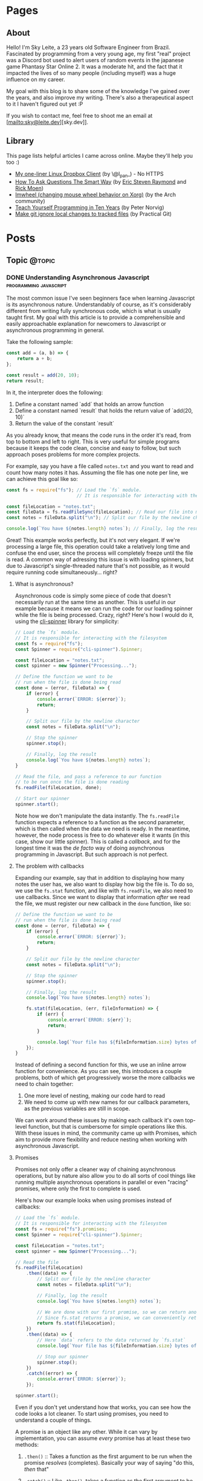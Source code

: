 #+STARTUP: content
#+AUTHOR: Sky Leite
#+HUGO_BASE_DIR: ./
#+HUGO_SECTION: ./
#+HUGO_AUTO_SET_LASTMOD: t

* Pages
:PROPERTIES:
:EXPORT_HUGO_CUSTOM_FRONT_MATTER: :noauthor true :nocomment true :nodate true :nopaging true :noread true
:EXPORT_HUGO_MENU: :menu main
:EXPORT_HUGO_SECTION: pages
:EXPORT_HUGO_WEIGHT: auto
:END:

** About
:PROPERTIES:
:EXPORT_FILE_NAME: test-page
:END:

Hello! I'm Sky Leite, a 23 years old Software Engineer from Brazil.
Fascinated by programming from a very young age, my first "real" project was a
Discord bot used to alert users of random events in the japanese game Phantasy
Star Online 2. It was a moderate hit, and the fact that it impacted the lives of
so many people (including myself) was a huge influence on my career.

My goal with this blog is to share some of the knowledge I've gained over the
years, and also improve my writing. There's also a therapeutical aspect to it I
haven't figured out yet :P

If you wish to contact me, feel free to shoot me an email at [mailto:sky@leite.dev][sky.dev]].

** Library
:PROPERTIES:
:EXPORT_FILE_NAME: library
:END:

This page lists helpful articles I came across online. Maybe they'll help you
too :)

- [[http://lpan.io/one-liner-dropbox-client/][My one-liner Linux Dropbox Client]] (by \@l_pan_) - No HTTPS
- [[http://www.catb.org/~esr/faqs/smart-questions.html][How To Ask Questions The Smart Way]] (by [[mailto:esr@thyrsus.com][Eric Steven Raymond]] and [[mailto:respond-auto@linuxmafia.com][Rick Moen]])
- [[https://wiki.archlinux.org/index.php/IMWheel][Imwheel (changing mouse wheel behavior on Xorg)]] (by the Arch community)
- [[https://www.norvig.com/21-days.html][Teach Yourself Programming in Ten Years]] (by Peter Norvig)
- [[https://practicalgit.com/blog/make-git-ignore-local-changes-to-tracked-files.html][Make git ignore local changes to tracked files]] (by Practical Git)

* Posts
:PROPERTIES:
:EXPORT_HUGO_SECTION: posts
:END:
** Topic :@topic:
*** DONE Understanding Asynchronous Javascript :programming:javascript:
CLOSED: [2019-06-30 Sun 03:09]
:PROPERTIES:
:EXPORT_FILE_NAME: understanding-asynchronous-javascript
:END:

The most common issue I've seen beginners face when learning Javascript is its
asynchronous nature. Understandably of course, as it's considerably different
from writing fully synchronous code, which is what is usually taught first. My
goal with this article is to provide a comprehensible and easily approachable explanation
for newcomers to Javascript or asynchronous programming in general.

Take the following sample:

#+BEGIN_SRC js
const add = (a, b) => {
    return a + b;
};

const result = add(20, 10);
return result;
#+END_SRC

In it, the interpreter does the following:

1. Define a constant named `add` that holds an arrow function
2. Define a constant named `result` that holds the return value of `add(20,
   10)`
3. Return the value of the constant `result`

As you already know, that means the code runs in the order it's read, from top
to bottom and left to right. This is very useful for simple programs because it
keeps the code clean, concise and easy to follow, but such approach poses
problems for more complex projects.

For example, say you have a file called =notes.txt= and you want to read and
count how many notes it has. Assuming the file has one note per line, we can
achieve this goal like so:

#+BEGIN_SRC js
const fs = require("fs"); // Load the `fs` module.
                          // It is responsible for interacting with the filesystem

const fileLocation = "notes.txt";
const fileData = fs.readFileSync(fileLocation); // Read our file into memory
const notes = fileData.split("\n"); // Split our file by the newline character

console.log(`You have ${notes.length} notes`); // Finally, log the result
#+END_SRC

Great! This example works perfectly, but it's not very elegant. If we're
processing a large file, this operation could take a relatively long time and
confuse the end user, since the process will completely freeze until the file is
read. A common way of adressing this issue is with loading spinners,
but due to Javascript's single-threaded nature that's not possible, as it would
require running code simultaneously... right?

**** What is asynchronous?

Asynchronous code is simply some piece of code that doesn't necessarily run at the same time
as another. This is useful in our example because it means we can run the code
for our loading spinner while the file is being processed. Crazy, right? Here's
how I would do it, using the [[https://github.com/helloIAmPau/node-spinner][cli-spinner]] library for simplicity:

#+BEGIN_SRC js
// Load the `fs` module.
// It is responsible for interacting with the filesystem
const fs = require("fs");
const Spinner = require("cli-spinner").Spinner;

const fileLocation = "notes.txt";
const spinner = new Spinner("Processing...");

// Define the function we want to be
// run when the file is done being read
const done = (error, fileData) => {
    if (error) {
        console.error(`ERROR: ${error}`);
        return;
    }

    // Split our file by the newline character
    const notes = fileData.split("\n");

    // Stop the spinner
    spinner.stop();

    // Finally, log the result
    console.log(`You have ${notes.length} notes`);
}

// Read the file, and pass a reference to our function
// to be run once the file is done reading
fs.readFile(fileLocation, done);

// Start our spinner
spinner.start();
#+END_SRC

Note how we don't manipulate the data instantly. The =fs.readFile= function
expects a reference to a function as the second parameter, which is then called
when the data we need is ready. In the meantime, however, the node process is free
to do whatever else it wants (in this case, show our little spinner). This is
called a /callback/, and for the longest time it was the /de facto/ way of doing
asynchronous programming in Javascript. But such approach is not perfect.

**** The problem with callbacks

Expanding our example, say that in addition to displaying how many notes the
user has, we also want to display how big the file is. To do so, we use the
=fs.stat= function, and like with =fs.readFile=, we also need to use callbacks.
Since we want to display that information /after/ we read the file, we must
register our new callback in the =done= function, like so:

#+BEGIN_SRC js
// Define the function we want to be
// run when the file is done being read
const done = (error, fileData) => {
    if (error) {
        console.error(`ERROR: ${error}`);
        return;
    }

    // Split our file by the newline character
    const notes = fileData.split("\n");

    // Stop the spinner
    spinner.stop();

    // Finally, log the result
    console.log(`You have ${notes.length} notes`);

    fs.stat(fileLocation, (err, fileInformation) => {
        if (err) {
            console.error(`ERROR: ${err}`);
            return;
        }

        console.log(`Your file has ${fileInformation.size} bytes of information`);
    });
}
#+END_SRC

Instead of defining a second function for this, we use an inline arrow function
for convenience. As you can see, this introduces a couple problems, both of
which get progressively worse the more callbacks we need to chain together:

1. One more level of nesting, making our code hard to read
2. We need to come up with new names for our callback parameters, as the previous variables
   are still in scope.

We can work around these issues by making each callback it's own top-level
function, but that is cumbersome for simple operations like this. With these
issues in mind, the community came up with Promises, which aim to provide more
flexibility and reduce nesting when working with asynchronous Javascript.

**** Promises

Promises not only offer a cleaner way of chaining asynchronous operations, but
by nature also allow you to do all sorts of cool things like running multiple
asynchronous operations in parallel or even "racing" promises, where only
the first to complete is used.

Here's how our example looks when using promises instead of callbacks:

#+BEGIN_SRC js
// Load the `fs` module.
// It is responsible for interacting with the filesystem
const fs = require("fs").promises;
const Spinner = require("cli-spinner").Spinner;

const fileLocation = "notes.txt";
const spinner = new Spinner("Processing...");

// Read the file
fs.readFile(fileLocation)
    .then((data) => {
        // Split our file by the newline character
        const notes = fileData.split("\n");

        // Finally, log the result
        console.log(`You have ${notes.length} notes`);

        // We are done with our first promise, so we can return another one
        // Since fs.stat returns a promise, we can conveniently return it
        return fs.stat(fileLocation);
    })
    .then((data) => {
        // Here `data` refers to the data returned by `fs.stat`
        console.log(`Your file has ${fileInformation.size} bytes of information`);

        // Stop our spinner
        spinner.stop();
    })
    .catch((error) => {
        console.error(`ERROR: ${error}`);
    });

spinner.start();
#+END_SRC

Even if you don't yet understand how that works, you can see how the code looks a lot
cleaner. To start using promises, you need to understand a couple of
things.

A promise is an object like any other. While it can vary by implementation, you
can assume /every/ promise has at least these two methods:

1. =.then()= :: Takes a function as the first argument to be run when the promise /resolves/
   (completes). Basically your way of saying "do this, /then/ that"

2. =.catch()= :: Like =.then()=, takes a function as the first argument to be run when the
   promise /rejects/ (errors). It is important to *always* /catch/ (handle) promise
   /rejections/, even if you just log them somewhere. If you don't, you'll get a
   warning in the console and in the future a crash in your application.

With that in mind, the usual workflow when working with promises is:

1. Call a function that returns a promise (in this case, =fs.readFile=)
2. Call =.then()= on the returned promise with a callback for what we want to do
   with the data
3. If chaining, call another function that returns a promise and return it. This
   can be done indefinitely, of course.
4. Call =.catch()= to handle whatever errors our promise chain can potentially throw.

This is the most basic overview of how asynchronous operations work in
Javascript. There's a lot more to cover, like =async/await= and =Promise.all()=,
but this should be enough to get you started. If you have any questions, refer
to the FAQ and feel free to post a comment if that doesn't help or if you
believe this article can be improved.

**** FAQ

1. Q: Can I get data out of a callback / promise?
  
   A: No. Since callbacks / promises run at some indeterminate time in the
   future, trying to do so will lead you to all sorts of weird bugs that are
   hard to trace back. Usually you should treat data that's inside a callback /
   function as 100% limited to that scope, that way you can avoid these problems altogether.

2. Q: Can I wait for a promise to complete before doing something else?

   A: No. If you want to run an operation after a promise resolves, you must do
   it inside the callback of =.then()=.


*** DONE Station Diaries #1 - Start of Something New :programming:station:
CLOSED: [2019-09-02 Mon 23:42]
:PROPERTIES:
:EXPORT_FILE_NAME: station-diaries-1
:END:

With how accessible internet connections are these days, the explosion of
streaming almost feels like a natural progression of the way we consume media.
In the case of music, we've never experience so much convenience since all you
have to do to listen to your favorite album is to launch Spotify, type its name
and click play.

That said, this convenience comes with important and potentially dangerous
pitfalls such as giving Spotify data about what you listen, when you listen and
where you listen. This should be enough reason to consider an alternative if
privacy is at all important to you, but if that's not the case maybe the case
for artist profits should be. [[https://www.cnbc.com/2018/01/26/how-spotify-apple-music-can-pay-musicians-more-commentary.html][Spotify pays, at maximum, US$0.0084 per stream to
the holder of the music rights]] (which includes the record label, producers,
artists, songwriters, and who knows what else). This means that 1 million
streams, an impressive feat if you ask me, generates US$7,000 (which the artist
might not get even half of).

With those concerns in mind I decided to start [[https://github.com/SkyLeiteF/station][Station]], a self-hosted music
streaming service, in hopes of encouraging people to start buying music once
again or suport their favorite artists in some other way (like going to concerts!).
The idea is that you set it up once and are on your way to having your very own
Spotify, running wherever you'd like. You and other users can add music to
the library to be shared with eachother effortlessly, without giving up the
convenience of modern streaming services.

Welcome to Station Diaries, a series of posts where I'll detail progress on this
admittedly ambitious project.

**** How?

I've been writing JavaScript for a good 3 years now and my first instinct was to
use it for this project as well. It took some convincing but I decided to try
.NET Core and it's been a good (albeit rocky) journey, even if I still think
it's weird to write code in an environment where so much is abstracted away from
the programmer.

Since I'm already learning an entire new language and framework, I decided to
also go with a different approach with regards to databases. I have had so many
terrible experiences with ORMs in the past that I couldn't justify giving yet
another one a try, which led to using stored procedures / functions for
everything that deals with the database. Creating a user? =SELECT * FROM
createuser(email, password)=. It is definitely weird writing SQL as functions,
especially considering there is no linting / completion / syntax checking
whatsoever, but it's honestly not much different from writing JavaScript and
running your code with pretty much no confidence that it will run. I must say I
didn't miss the feeling of shock when you run code and it /works/, though.

**** What?

Some key characteristics I believe will make Station a pleasure to use and
maintain are:

1. Plugin system
  The application was designed from the start to work in a plugin system. By
   default it has no knowledge of how and where to acquire tracks, it only
   parses data returned from plugins. This allows users to extend the upload
   system with whatever sources they'd like (Soundcloud, YouTube, etc) without
   risking the application's legitimacy. Station in no way wants to promote
   piracy, but there are completely valid reasons to acquire music from the
   listed sources, so a plugin system puts that responsibility on the plugin
   loaded by the user.

2. MusicBrainz integration
   Music organization is a nightmare. There are so many edge cases that I could
   spend the time it takes to finish a Dream Theater album and still not be
   done. Because of that, Station uses the MusicBrainz database as the ultimate
   source of truth; if a track cannot be found on it, expect undefined behavior
   and dead animals. This can be a burden for a user, but it can be easily fixed
   by adding your entry to the MusicBrainz database, improving Station for
   yourself and MusicBrainz for everyone :)

As of writing this post, I have mostly figured out the song creation part which
I believe to be the most crucial and sensitive part of the application. The
current process of uploading a new song works as follows:

1. `SongWorker` class receives a response from a plugin, which includes a byte
   array representing the music file, it's name, artist, album, duration and,
   optionally, a MusicBrainz ID.

2. Worker tries to find more information about the track on MusicBrainz. If it
   fails, it aborts the operation entirely.

3. Creates =Artist=, =Album=, =Song= and =Upload= objects accordingly and
   returns the new =Song= object to the user.

The logic is simple, but it involves a lot of (admittedly ugly) code that I'm
hoping to clean out later.

Currently I'm working on the authentication system using ASP.NET's
=AuthenticationHandler= and a system of claims. There are no permissions in
place at the moment, as my current goal is to get an MVP working as soon as possible.

That's all I got for now. Thanks for reading this far and if you'd like to
contribute feel free to check [[https://github.com/SkyLeite/Station][Station's repository on Github]] or contact me at
[[mailto:sky@leite.dev][sky@leite.dev]]. Issues, PRs and comments are, as always, welcome :)



*** DONE Review: Final Fantasy XIV :games:reviews:
CLOSED: [2021-01-11 seg 19:57]
:PROPERTIES:
:EXPORT_FILE_NAME: review-final-fantasy-xiv
:END:
This is a copy-and-paste of my Steam Review for Final Fantasy XIV. I decided that it would be good to have it here as well for future reference, as it was extremely well received on the site.


I was very skeptic to play Final Fantasy XIV at first. Coming from Phantasy Star Online 2 back in 2015, FFXIV looked slow, stiff, and overall not challenging to play. The subscription model made it even harder to justify playing it, as I had always seen monthly subscriptions as a way to milk players' money as much as possible. When I was gifted the game by a friend (there was no free trial back then), I decided to give it a try just to confirm my thoughts. I could not have been more wrong.

Disclaimer: as of writing this, I have around 500 hours of playtime on the standalone version. I've played through two of the first expansions and I'm halfway through Shadowbringers.

As someone who usually ignores stories in video games as they tend to not conform to my standards, I was blown away by how captivating this game's narrative is. It's incredibly refreshing to come across an MMO that not only has a good story, but *knows* it has a good story. FFXIV has no problem throwing you 10 quests in a row where you don't fight a single enemy, because it knows the story alone is enough to keep you interested, and it is absolutely right. Every sentence was crafted to enhance your immersion in the world through character development that goes way beyond what I've come to expect from JRPGs, and story beats that hit you like a truck when you least expect them. If you care in any way about story-driven video games, you cannot miss this game.

The combat, at first, is slow. You'll be pressing the same three buttons over and over for a good couple of hours when you first start this game. While I considered it a problem as an MMO veteran when first starting out, it makes sense as an introduction to non-MMO players, or even people not used to games in general. That said, the game quickly develops on your class' toolkit giving you action after action until you have two hotbars of skills that are all universally useful in the right situations. Some of the more fast-paced classes (Ninja, Astrologian) feel like playing Dance Dance Revolution as a kid, all while dodging whatever the gigantic f*****g monster you're fighting throws at you. I've not yet done end-game raid content, but from what I've seen of my guild mates they expand on this even further.

If you don't play this game, it's completely understandable to be flustered by the payment model. Paying for a game, expansions and a monthly subscription on top of that rings a siren in the ears of any sane consumer, but this is different. Final Fantasy XIV does NOT pull any tricks to keep you subscribed. You get a good game with a huge amount of content and that's *it*. If you play for the story, you can subscribe while there's story content and simply stop paying until the next patch. If you play for raids and end-game content, you can pause your sub once you're tired or feel like playing other games.

Three years ago, a japanese player asked YoshiP (the game's director, Naoki Yoshida) how to stay motivated to keep playing in between patches, when content naturally dries out for a little while. His response was the following:

"It's alright not to play it everyday. Since it's just a game, you can stop forcing yourself if it's hard on you to keep that up. Rather, it'll just pile up unnecessary stress if you limit yourself into playing just that one game since there are so many other games out there. So, do come back and play it to your heart's content when the major patch kicks in, then stop it to play other games before you got burnt out, and then come back for another major patch. This will actually make me happier, and in the end, I think this is the best solution I can answer for keeping your motivation up for the game." (source: /u/elevenmile on /r/ffxiv)

Reading this response is what made me realize what kind of experience I was paying for. In PSO2, to play end game content you *have* to log in at certain times of the day where such content is available, otherwise you miss out completely. After playing for years I grew resentful of the game because it felt more like a job than an enjoyment for me, yet I couldn't quit because I'd be behind if I did. In Final Fantasy XIV, you're experiencing the world on your own terms. No pressure, no time gated content, no manipulative tricks to keep you subscribed. If you don't feel like playing, just don't. The developers very clearly respect the player's time and it shows in game.

I can't force you to play this game, but I hope my thoughts helped you decide for yourself. Even if you ultimately decide to not play it, I recommend you watch Noclip's FINAL FANTASY XIV Documentary on YouTube. The development cycle of FFXIV and how it went from a financial disaster to SquareEnix's biggest hit is a great story.

See you in Eorzea, Warrior of Light.


*** DONE Manipulation.app
CLOSED: [2021-01-13 qua 18:06]
:PROPERTIES:
:EXPORT_FILE_NAME: manipulation-app
:END:

I have this insatiable desire to create, and it is ultimately what led me to start my programming career with [[https://github.com/SkyLeiteF/WeebBot-v2][Weeb Bot]] back in 2016. However, after finishing it I could never bring myself to lead another project to completion. Along with the normal impostor syndrome that comes with working in a field filled with so many incredibly talented people, it led me to develop anxiety over starting new projects and bringing ideas to life. After going through therapy, I'm glad to announce I'm working on yet another project called Manipulation.app, a web application designed to guide you through your crafting experience in Final Fantasy XIV.

**** The problem

In Final Fantasy XIV, one of the best ways of making Gil (in-game money) is through crafting items (food, gear, potions, etc.) through the many different crafting classes and recipes. Each recipe has a certain amount of ingredients that can be either gatherable or craftable items. Once you reach end-game recipes, this can lead to items that require many other craftable items, creating this seemingly un-ending web of gathering and crafting that the game makes no effort of untangling. This is where Manipulation comes in.

Through a feature called "Lists", the user can input an array of items they'd like to craft, and the application creates a list of all the items they'll need to gather and craft to reach the desired outcome, along with their requirements.

**** The existing solutions

Tools designed to solve this problem have existed for a while in the community, but each of them come with their own myriad of problems. Garland Tools is an incredible database of general information for the game, but doesn't help you to streamline the crafting process that much. FFXIV Teamcraft is much better in that respect, with many other helpful tools, but suffers from significant performance problems, as on every load it downloads every single item, quest, recipe and NPC in the game. This results in an initial load of 11.69MBs of data and a time-to-interactive of 3.11s (which you still have to wait after, for some reason). This is unacceptable.

#+ATTR_HTML: :class center
#+attr_html: :caption Average FFXIV Teamcraft user on initial load
[[file:https://i.imgur.com/LkgpGnX.jpg]]

All the data is stored server-side in Manipulation, and through GraphQL it allows the client to pull precisely the data it needs, not wasting a single byte. This improves initial load times, general CPU-time performance (as the browser doesn't have to parse 10MBs of json data) and general responsiveness, especially on mobile (which Manipulation is designed to be fully compatible with). All these improvements come with a higher network footprint, as the application needs to always be connected to the internet to work, but considering Final Fantasy XIV is an online-only I don't consider this to be a problem yet.

**** The technology

Manipulation has a few moving parts that all come together to deliver you the best user experience possible, and in this section I'll talk about them briefly and explain some of the decisions I made along the way.

***** Datasync

I consider this to be the most crucial part of the entire application. It's purpose is to download data from the [[https://github.com/xivapi/ffxiv-datamining][FFXIV Datamining Repository]], parse the (weirdly formatted) CSV files and convert the data to the format used in Manipulation's database. I chose to write Datasync in Rust, as the CSV files are huge and Rust's CSV parser is incredibly fast. Considering the synchronization process will not run more than once a day the speed doesn't matter too much, but it helps a little during development.

***** Backend

The brain of the application uses Elixir and leverages the fantastic [[https://www.phoenixframework.org/][Phoenix Framework]]. I have lots of reasons for choosing Elixir for this project, but the most significant one is being able to make use of the BEAM, which is a virtual machine that's part of the Erlang ecosystem. If you don't know what that means, it basically makes any program written in this ecosystem incredibly easy to scale, and letting me skip having to learn Kubernetes just yet.

Another important part of the backend is GraphQL. It allows the frontend to request only the data it needs, making network requests significantly less costly and development time much faster. All the backend needs to do is define the schema of the data, and the frontend requests what it needs. No need to figure out everything from the start through REST endpoints!

***** Frontend

I love Elm. Developing for the Browser is a much more pleasant experience when instead of writing with no types, you write all your business logic in types first and implementation second. And of course, it all ties together nicely with [[https://package.elm-lang.org/packages/dillonkearns/elm-graphql/latest/][the fantastic elm-graphql package by Dillon Kearns]]. What this package does is use the GraphQL introspection queries to generate a type-safe interface to your API, which gets checked by the compiler just like any other module.

**** The release

As of right now, Manipulation.app is not yet released. I'm working on it full-time, and expect an open beta to be completed in a month or so. In the meantime, you can follow the development on [[https://github.com/skyleite/craftup][the Github repository]] or my account [[https://mastodon.technology/@kaze][@kaze@mastodon.technology]], and feel free to shoot me an e-mail at [[mailto:sky@leite.dev][sky@leite.dev]].


*** TODO Persona 4

    I'm not a fan of animated series. Specifically, I've always had a really hard time relating to japanese animation because more often than not the characters' experiences do not mimic my own in high school at all. This causes an uncomfortable disconnect, where I'm intrigued by the extremely compelling and out of the norm premises but cannot relate to any of the main characters. Of course, in such an old medium there are bound to be series that portray experiences I can relate to, and one of them is Kaiji: Ultimate Survivor -- the life of a young adult who finds himself in crippling debt and has to put his life on the line on a sadistic game to be get out of it.

    You must be asking yourself what any of this has to do with Persona, which is a fair question. At the time of writing I'm a relatively successful person at the age of 23, and could not be further from the reality that Persona 4 expressses, and that was also true in my teenage years. I wasn't good in school, I didn't have tens of +social links+ friends and I certainly didn't have a TV I could jump into to escape reality. My teenage years were fairly run-of-the-mill, and I believe that's the reason I hated my every minute with the Persona series back then. As an impressionable teenager, seeing such an interesting and diverse day-to-day on the small screen of my PSP made me feel like /that/ was the life I was supposed to be living, not the boring and uneventful one I was stuck with. And now, as a fully formed adult, that's not the case anymore.

**** The Setting

    Persona 4 starts with you, the main character, moving from the city to a small town in countryside Japan to live with your uncle Mr. Dojima, a detective at the local police station, and his young daughter Nanako. The game quickly turns into a murder mystery when a local journalist is found dead after being outer as a famous man's mistress. The town of Inaba sets the mood perfectly to this premise, with its quiet nights, rainy days and huge empty lots by the roadside. This is a setting you're familiar with if you've ever interacted with the When They Cry series, which predates Persona 4 by 6 years.

    Another interesting view on Persona 4's setting is that it doesn't need Persona 3's on-the-nose themes of death and darkness to be frightening or uncomfortable. Here most of the tense action happens in either broad daylight or the cheery and colorful TV world (more on that later), almost making you scared of the broad daylight. If you've ever seen The Texas Chainsaw Massacre you're more than familiar with this dichotomy, where not even the sun can save you and your friends, and it's incredibly refreshing to see a take on this concept from a video game.

    In contrary to most video games featuring co-protagonists, in Persona 4 your friends are extremely important in every single aspect of your experience. After all, you're still a high schooler and you have no one you can relate to besides the other teenagers who are going through the same hellish years you are. Just like in real life, you need friends to survive not only the hardships life throws at you, but also the ones you create in your own head through trauma, stress, anger and anxiety. Where usually a video game would emphasize the importance of your friends through an instant game over screen when they die in combat, Persona 4 integrates it into the narrative through Social Links. Spending time with your friends makes you closer, increasing the knowledge you have of each other and the power you gain from extending your support network through (meaningful) stat bonuses when creating Personas compatible with each Social Link.


*** DONE On short media :games:anime:
CLOSED: [2021-05-12 qua 12:53]
:PROPERTIES:
:EXPORT_FILE_NAME: on-short-media
:END:

I used to love anime as a kid. In 5th grade I was introduced to Naruto by a friend through home-burned DVDs filled with .rmvb video files that were so compressed each episode wouldn't take more than 20MB of space. It was a weird experience initially, since I had no familiarity with japanese culture or watching subtitled media in general, but it quickly grew on me and I caught myself watching dozens of episodes every day after school. Years later, now at the age of 23, I found myself completely apathetic towards anime as it's been years since I watched a series fully, but recently my passion was re-ignited through a rewatch of Kaiji: Ultimate Survivor with my girlfriend. It led to me watching the first season of Kakegurui and a few episodes of Hunter x Hunter, a series I followed the first few episodes on release a decade ago, in a single sitting.

Just as when I was an 11 year old watching Naruto for the first time, it was a weird experience. I had not watched anime in years, so why now, when I've never been busier in my entire life? It took some thinking, but I reached a pretty jarring conclusion, and it has to do with the shorter length of each episode. Compared to TV shows, where the average runtime of each episode is 45 minutes, anime episodes never pass the mark of 25. This means that directors have a lot less time to pad, thus episodes have to be more to the point than TV shows. You'd think this would be an objective detriment to the media, as less time means less development of characters, scenery, etc, but anime specifically finds incredibly smart ways of contextualizing their subjects without exposition, so it loses nothing for it.

Another interesting discovery was that this extends beyond anime as well. Last week Resident Evil Village came out, and it led me to trust this theory even more with its ~9 hour runtime. Throughout the game, the protagonist Ethan is characterized not through lengthy cutscenes (which obviously have their own merit as well), but through mid-combat banter, short cutscenes filled with charismatic people and his hands. Something as simple as Ethan's hands is used to show that unlike other protagonists in the series he's not a trained super-soldier, but a mere civilian thrown into a nightmare through the way he handles firearms and reacts to injuries. The latter is something that's become a meme recently, and is beautifully written into Resident Evil canon by the end of the game. In it's comparatively short runtime, RE8 manages to accomplish all this along with great combat, meticulous pacing, intriguing plot, and faithful homages to other historic horror franchises (even Resident Evil itself), making it a prime example of how media being short isn't necessarily a detriment to its quality.

If you're one of the people who immediately jump to the conclusion that a game's short run time is a bad thing, I understand but also ask you to reconsider. You might find yourself having way more fun in a 10 hour game than in a 60 hour game. And you might even find yourself replaying it (like Resident Evil games are designed to), increasing your dollar-per-hour value.


*** DONE Lessons I learned from getting infected by a crypto miner
CLOSED: [2021-10-08 Fri 23:26]
:PROPERTIES:
:EXPORT_FILE_NAME: docker-crypto-miner
:END:

It's always so funny to me when someone gets pwned. I love it when my peers tell me stories of their family members getting phished out of their Facebook or Roblox accounts, mostly because it reinforces the belief that it could never happen to me. Surely I'm smart enough to not click a random link in an e-mail from support@g00g133.com. But if you read the title of this article you already know where that led me.

**** Satisfactory

As every good story, this one starts with a terrible video game. Satisfactory is a game about building factories (think Factorio in 3D), which is a great pitch for a multiplayer game, and fortunately Satisfactory has full multiplayer support for up to 128 players. Except, of course, for the minor fact that it only works 5% of the time. Because of that, my friend and I simply cannot connect to each other for seemingly no reason, even though we can connect to other people and play (even to the same person!).

This led me to a seemingly infinite rabbit hole of networking, a subject I'm terrible at, trying to figure out why in hell we cannot build a factory together. I forwarded ports, messed with the firewall, disabled NAT (do not do this) and even enabled DMZ for my machine (DO NOT DO THIS!!!) effectively stripping my network of any modicum of security it previously had. Unfortunately my efforts were useless, so I decided to do something better with my life than wrestle with video games that do not want to be played.

**** The next day

I run a few Docker containers for development at work, mainly Redis and Postgres. Because the application itself is not run in Docker, I have Postgres' ports expose to the host. And because this is only for development, I never bothered to change the default credentials.

After I was done with work, I decided to play some Factorio, a game I haven't played in a while. Since it's also about building factories but was made by moderately competent engineers, it served as a nice break from Satisfactory. For some reason, my machine was running unusually slow and I decided to investigate. Running =htop= left me flabbergasted: a single procress I had never heard of, =/tmp/kdevtmpfsi/=, was pinning all my CPU cores to 100%.

"Surely this is just some KDE dependency or something. Let me google that name real quick" - A big idiot

**** The retribution

It was a crypto miner. "How could this happen?", I thought to myself. It didn't take long to figure out what happened, since apparently there is a sea of unsuspecting idiots like myself who ran into the exact same problem. So here's all the information I got, condensed in a way that's easily digestible.

- Assume everything in your Docker Compose is vulnerable

It doesn't matter how prestigious of a name your database manager has. It doesn't matter if it was made by Facebook, Google or the fucking Pope. As I just learned, even a project as big as Postgres (or Redis) can be vulnerable to Remote Code Execution.

- Do not use default credentials (yes, even for development)

It will come back to bite you. All it takes is one slip up, and you'll be exposed.

- Tag your images to major versions

For example, if your image is tagged to =postgres:12-alpine= and a new security patch gets released, it will be updated. If you are targeting a minor version, such as =postgres:12.4-alpine=, security patches will not be applied should your containers be redeployed.

- Docker does not care about your firewall

It has been brought to my attention that, for some reason, [[https://www.techrepublic.com/article/how-to-fix-the-docker-and-ufw-security-flaw/][Docker completely bypasses UFW]]. I'm not entirely sure if it applies to other firewalls as well, but to be completely safe, assume it applies to all firewalls and enable whichever one you have on your router.

- For the love of fuck, don't expose your machine to the internet

The world waiting for you at the other end of the Ethernet cable does not care about your friday night plans.

**** Conclusion

Someone in China is probably a few dollars richer now, and all I got in return was more awareness about security and online responsibility. At least all it cost me was a few CPU cores.

